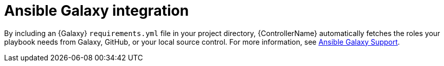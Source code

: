 :_mod-docs-content-type: CONCEPT

[id="con-controller-overview-galaxy_{context}"]

= Ansible Galaxy integration

By including an {Galaxy} `requirements.yml` file in your project directory, {ControllerName} automatically fetches the roles your playbook needs from Galaxy, GitHub, or your local source control.
For more information, see xref:ref-projects-galaxy-support[Ansible Galaxy Support].